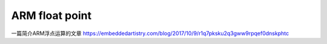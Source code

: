ARM float point
===============

一篇简介ARM浮点运算的文章
https://embeddedartistry.com/blog/2017/10/9/r1q7pksku2q3gww9rpqef0dnskphtc
